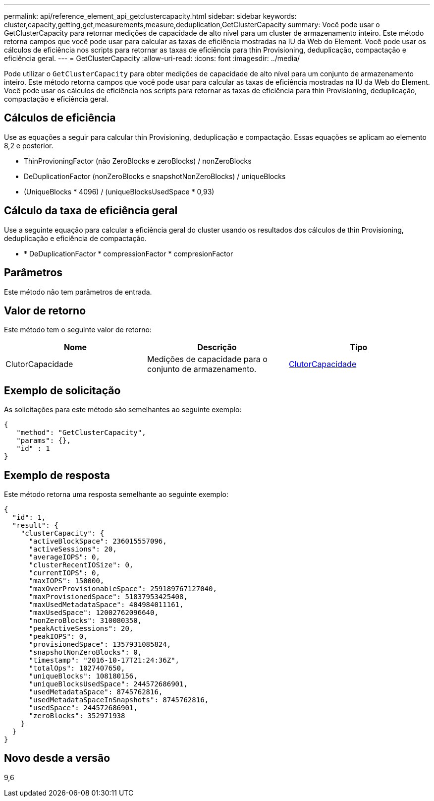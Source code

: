 ---
permalink: api/reference_element_api_getclustercapacity.html 
sidebar: sidebar 
keywords: cluster,capacity,getting,get,measurements,measure,deduplication,GetClusterCapacity 
summary: Você pode usar o GetClusterCapacity para retornar medições de capacidade de alto nível para um cluster de armazenamento inteiro. Este método retorna campos que você pode usar para calcular as taxas de eficiência mostradas na IU da Web do Element. Você pode usar os cálculos de eficiência nos scripts para retornar as taxas de eficiência para thin Provisioning, deduplicação, compactação e eficiência geral. 
---
= GetClusterCapacity
:allow-uri-read: 
:icons: font
:imagesdir: ../media/


[role="lead"]
Pode utilizar o `GetClusterCapacity` para obter medições de capacidade de alto nível para um conjunto de armazenamento inteiro. Este método retorna campos que você pode usar para calcular as taxas de eficiência mostradas na IU da Web do Element. Você pode usar os cálculos de eficiência nos scripts para retornar as taxas de eficiência para thin Provisioning, deduplicação, compactação e eficiência geral.



== Cálculos de eficiência

Use as equações a seguir para calcular thin Provisioning, deduplicação e compactação. Essas equações se aplicam ao elemento 8,2 e posterior.

* ThinProvioningFactor (não ZeroBlocks e zeroBlocks) / nonZeroBlocks
* DeDuplicationFactor (nonZeroBlocks e snapshotNonZeroBlocks) / uniqueBlocks
* (UniqueBlocks * 4096) / (uniqueBlocksUsedSpace * 0,93)




== Cálculo da taxa de eficiência geral

Use a seguinte equação para calcular a eficiência geral do cluster usando os resultados dos cálculos de thin Provisioning, deduplicação e eficiência de compactação.

* * DeDuplicationFactor * compressionFactor * compresionFactor




== Parâmetros

Este método não tem parâmetros de entrada.



== Valor de retorno

Este método tem o seguinte valor de retorno:

|===
| Nome | Descrição | Tipo 


 a| 
ClutorCapacidade
 a| 
Medições de capacidade para o conjunto de armazenamento.
 a| 
xref:reference_element_api_clustercapacity.adoc[ClutorCapacidade]

|===


== Exemplo de solicitação

As solicitações para este método são semelhantes ao seguinte exemplo:

[listing]
----
{
   "method": "GetClusterCapacity",
   "params": {},
   "id" : 1
}
----


== Exemplo de resposta

Este método retorna uma resposta semelhante ao seguinte exemplo:

[listing]
----
{
  "id": 1,
  "result": {
    "clusterCapacity": {
      "activeBlockSpace": 236015557096,
      "activeSessions": 20,
      "averageIOPS": 0,
      "clusterRecentIOSize": 0,
      "currentIOPS": 0,
      "maxIOPS": 150000,
      "maxOverProvisionableSpace": 259189767127040,
      "maxProvisionedSpace": 51837953425408,
      "maxUsedMetadataSpace": 404984011161,
      "maxUsedSpace": 12002762096640,
      "nonZeroBlocks": 310080350,
      "peakActiveSessions": 20,
      "peakIOPS": 0,
      "provisionedSpace": 1357931085824,
      "snapshotNonZeroBlocks": 0,
      "timestamp": "2016-10-17T21:24:36Z",
      "totalOps": 1027407650,
      "uniqueBlocks": 108180156,
      "uniqueBlocksUsedSpace": 244572686901,
      "usedMetadataSpace": 8745762816,
      "usedMetadataSpaceInSnapshots": 8745762816,
      "usedSpace": 244572686901,
      "zeroBlocks": 352971938
    }
  }
}
----


== Novo desde a versão

9,6
